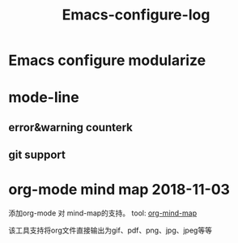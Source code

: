 #+TITLE: Emacs-configure-log

* Emacs configure modularize

* mode-line
** error&warning counterk
** git support
  
* org-mode mind map 2018-11-03
  添加org-mode 对 mind-map的支持。 tool: [[https://github.com/theodorewiles/org-mind-map#including-text][org-mind-map]]

  该工具支持将org文件直接输出为gif、pdf、png、jpg、jpeg等等
